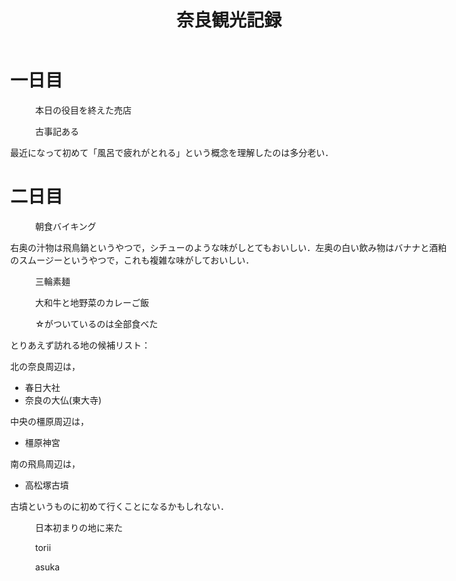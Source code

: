 #+title: 奈良観光記録

* 一日目
  #+caption: 本日の役目を終えた売店
  [[./images/mbtlink.jpg]]

  #+caption: 古事記ある
  [[./images/kojiki.jpg]]

  最近になって初めて「風呂で疲れがとれる」という概念を理解したのは多分老い．

* 二日目
  #+caption: 朝食バイキング
  #+attr_html: :width 700px  
  [[./images/breakfast.jpg]]

  右奥の汁物は飛鳥鍋というやつで，シチューのような味がしとてもおいしい．左奥の白い飲み物はバナナと酒粕のスムージーというやつで，これも複雑な味がしておいしい．

  #+caption: 三輪素麺
  #+attr_html: :width 700px  
  [[./images/somen.jpg]]

  #+caption: 大和牛と地野菜のカレーご飯
  #+attr_html: :width 700px  
  [[./images/curry.jpg]]

  #+caption: ☆がついているのは全部食べた
  #+attr_html: :width 700px  
  [[./images/map.jpg]] 

  とりあえず訪れる地の候補リスト：

  北の奈良周辺は，
  - 春日大社
  - 奈良の大仏(東大寺)

  中央の橿原周辺は，  
  - 橿原神宮

  南の飛鳥周辺は，  
  - 高松塚古墳

  古墳というものに初めて行くことになるかもしれない．

  #+caption: 日本初まりの地に来た
  #+attr_html: :width 700px  
  [[./images/kashihara.jpg]] 

  #+caption: torii
  #+attr_html: :width 700px  
  [[./images/torii.jpg]] 

  #+caption: asuka
  #+attr_html: :width 700px  
  [[./images/asuka.jpg]] 

  #+caption: 
  #+attr_html: :width 700px  
  [[./images/zenzai.jpg]] 

  #+caption: 
  #+attr_html: :width 700px  
  [[./images/takamatsudsuka-kofun.jpg]] 

  #+caption: 
  #+attr_html: :width 700px  
  [[./images/nakaoyama-kofun.jpg]] 

  

#+options: toc:nil
#+options: num:nil
#+options: html-postamble:nil
#+HTML_HEAD: <style type="text/css">
#+HTML_HEAD: body {
#+HTML_HEAD:     max-width: 700px;
#+HTML_HEAD:     width: 100%;
#+HTML_HEAD:     margin: auto;
#+HTML_HEAD: }
#+HTML_HEAD: img {
#+HTML_HEAD:     max-width: 700px;
#+HTML_HEAD:     width: 100%;
#+HTML_HEAD: }
#+HTML_HEAD: </style>
